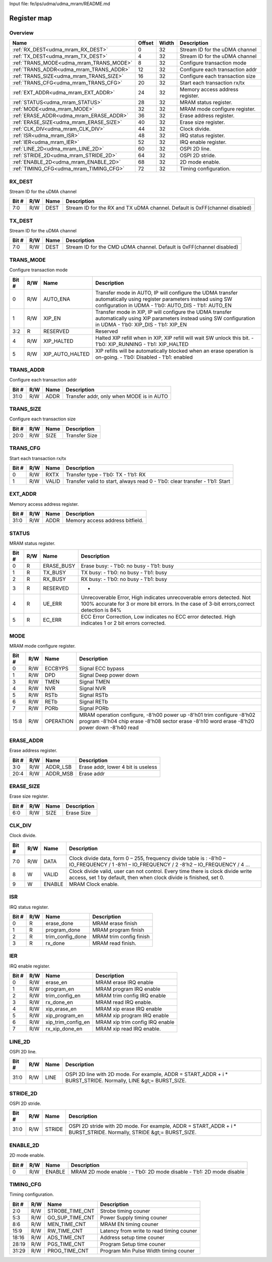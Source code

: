 Input file: fe/ips/udma/udma_mram/README.md

Register map
^^^^^^^^^^^^


Overview
""""""""

.. table:: 

    +---------------------------------------+------+-----+-------------------------------+
    |                 Name                  |Offset|Width|          Description          |
    +=======================================+======+=====+===============================+
    |:ref:`RX_DEST<udma_mram_RX_DEST>`      |     0|   32|Stream ID for the uDMA channel |
    +---------------------------------------+------+-----+-------------------------------+
    |:ref:`TX_DEST<udma_mram_TX_DEST>`      |     4|   32|Stream ID for the uDMA channel |
    +---------------------------------------+------+-----+-------------------------------+
    |:ref:`TRANS_MODE<udma_mram_TRANS_MODE>`|     8|   32|Configure transaction mode     |
    +---------------------------------------+------+-----+-------------------------------+
    |:ref:`TRANS_ADDR<udma_mram_TRANS_ADDR>`|    12|   32|Configure each transaction addr|
    +---------------------------------------+------+-----+-------------------------------+
    |:ref:`TRANS_SIZE<udma_mram_TRANS_SIZE>`|    16|   32|Configure each transaction size|
    +---------------------------------------+------+-----+-------------------------------+
    |:ref:`TRANS_CFG<udma_mram_TRANS_CFG>`  |    20|   32|Start  each transaction rx/tx  |
    +---------------------------------------+------+-----+-------------------------------+
    |:ref:`EXT_ADDR<udma_mram_EXT_ADDR>`    |    24|   32|Memory access address register.|
    +---------------------------------------+------+-----+-------------------------------+
    |:ref:`STATUS<udma_mram_STATUS>`        |    28|   32|MRAM status register.          |
    +---------------------------------------+------+-----+-------------------------------+
    |:ref:`MODE<udma_mram_MODE>`            |    32|   32|MRAM mode configure register.  |
    +---------------------------------------+------+-----+-------------------------------+
    |:ref:`ERASE_ADDR<udma_mram_ERASE_ADDR>`|    36|   32|Erase address register.        |
    +---------------------------------------+------+-----+-------------------------------+
    |:ref:`ERASE_SIZE<udma_mram_ERASE_SIZE>`|    40|   32|Erase size register.           |
    +---------------------------------------+------+-----+-------------------------------+
    |:ref:`CLK_DIV<udma_mram_CLK_DIV>`      |    44|   32|Clock divide.                  |
    +---------------------------------------+------+-----+-------------------------------+
    |:ref:`ISR<udma_mram_ISR>`              |    48|   32|IRQ status register.           |
    +---------------------------------------+------+-----+-------------------------------+
    |:ref:`IER<udma_mram_IER>`              |    52|   32|IRQ enable register.           |
    +---------------------------------------+------+-----+-------------------------------+
    |:ref:`LINE_2D<udma_mram_LINE_2D>`      |    60|   32|OSPI 2D line.                  |
    +---------------------------------------+------+-----+-------------------------------+
    |:ref:`STRIDE_2D<udma_mram_STRIDE_2D>`  |    64|   32|OSPI 2D stride.                |
    +---------------------------------------+------+-----+-------------------------------+
    |:ref:`ENABLE_2D<udma_mram_ENABLE_2D>`  |    68|   32|2D mode enable.                |
    +---------------------------------------+------+-----+-------------------------------+
    |:ref:`TIMING_CFG<udma_mram_TIMING_CFG>`|    72|   32|Timing configuration.          |
    +---------------------------------------+------+-----+-------------------------------+

.. _udma_mram_RX_DEST:

RX_DEST
"""""""

Stream ID for the uDMA channel

.. table:: 

    +-----+---+----+---------------------------------------------------------------------------+
    |Bit #|R/W|Name|                                Description                                |
    +=====+===+====+===========================================================================+
    |7:0  |R/W|DEST|Stream ID for the RX and TX uDMA channel. Default is 0xFF(channel disabled)|
    +-----+---+----+---------------------------------------------------------------------------+

.. _udma_mram_TX_DEST:

TX_DEST
"""""""

Stream ID for the uDMA channel

.. table:: 

    +-----+---+----+---------------------------------------------------------------------+
    |Bit #|R/W|Name|                             Description                             |
    +=====+===+====+=====================================================================+
    |7:0  |R/W|DEST|Stream ID for the CMD uDMA channel. Default is 0xFF(channel disabled)|
    +-----+---+----+---------------------------------------------------------------------+

.. _udma_mram_TRANS_MODE:

TRANS_MODE
""""""""""

Configure transaction mode

.. table:: 

    +-----+---+---------------+--------------------------------------------------------------------------------------------------------------------------------------------------------------------------+
    |Bit #|R/W|     Name      |                                                                               Description                                                                                |
    +=====+===+===============+==========================================================================================================================================================================+
    |    0|R/W|AUTO_ENA       |Transfer mode in AUTO, IP will configure the UDMA transfer automatically using register parameters instead using SW configuration in UDMA - 1'b0: AUTO_DIS - 1'b1: AUTO_EN|
    +-----+---+---------------+--------------------------------------------------------------------------------------------------------------------------------------------------------------------------+
    |    1|R/W|XIP_EN         |Transfer mode in XIP, IP will configure the UDMA transfer automatically using XIP parameters  instead using SW configuration in UDMA - 1'b0: XIP_DIS - 1'b1: XIP_EN       |
    +-----+---+---------------+--------------------------------------------------------------------------------------------------------------------------------------------------------------------------+
    |3:2  |R  |RESERVED       |Reserved                                                                                                                                                                  |
    +-----+---+---------------+--------------------------------------------------------------------------------------------------------------------------------------------------------------------------+
    |    4|R/W|XIP_HALTED     |Halted XIP refill when in XIP, XIP refill will wait SW unlock this bit.  - 1'b0: XIP_RUNNING - 1'b1: XIP_HALTED                                                           |
    +-----+---+---------------+--------------------------------------------------------------------------------------------------------------------------------------------------------------------------+
    |    5|R/W|XIP_AUTO_HALTED|XIP refills will be automatically blocked when an erase operation is on-going.  - 1'b0: Disabled - 1'b1: enabled                                                          |
    +-----+---+---------------+--------------------------------------------------------------------------------------------------------------------------------------------------------------------------+

.. _udma_mram_TRANS_ADDR:

TRANS_ADDR
""""""""""

Configure each transaction addr

.. table:: 

    +-----+---+----+----------------------------------------+
    |Bit #|R/W|Name|              Description               |
    +=====+===+====+========================================+
    |31:0 |R/W|ADDR|Transfer addr, only when MODE is in AUTO|
    +-----+---+----+----------------------------------------+

.. _udma_mram_TRANS_SIZE:

TRANS_SIZE
""""""""""

Configure each transaction size

.. table:: 

    +-----+---+----+-------------+
    |Bit #|R/W|Name| Description |
    +=====+===+====+=============+
    |20:0 |R/W|SIZE|Transfer Size|
    +-----+---+----+-------------+

.. _udma_mram_TRANS_CFG:

TRANS_CFG
"""""""""

Start  each transaction rx/tx

.. table:: 

    +-----+---+-----+---------------------------------------------------------------------------+
    |Bit #|R/W|Name |                                Description                                |
    +=====+===+=====+===========================================================================+
    |    0|R/W|RXTX |Transfer type - 1'b0: TX - 1'b1: RX                                        |
    +-----+---+-----+---------------------------------------------------------------------------+
    |    1|R/W|VALID|Transfer valid to start, always read 0 - 1'b0: clear transfer - 1'b1: Start|
    +-----+---+-----+---------------------------------------------------------------------------+

.. _udma_mram_EXT_ADDR:

EXT_ADDR
""""""""

Memory access address register.

.. table:: 

    +-----+---+----+-------------------------------+
    |Bit #|R/W|Name|          Description          |
    +=====+===+====+===============================+
    |31:0 |R/W|ADDR|Memory access address bitfield.|
    +-----+---+----+-------------------------------+

.. _udma_mram_STATUS:

STATUS
""""""

MRAM status register.

.. table:: 

    +-----+---+----------+-------------------------------------------------------------------------------------------------------------------------------------------------------------------+
    |Bit #|R/W|   Name   |                                                                            Description                                                                            |
    +=====+===+==========+===================================================================================================================================================================+
    |    0|R  |ERASE_BUSY|Erase busy: - 1'b0: no busy - 1'b1: busy                                                                                                                           |
    +-----+---+----------+-------------------------------------------------------------------------------------------------------------------------------------------------------------------+
    |    1|R  |TX_BUSY   |TX busy: - 1'b0: no busy - 1'b1: busy                                                                                                                              |
    +-----+---+----------+-------------------------------------------------------------------------------------------------------------------------------------------------------------------+
    |    2|R  |RX_BUSY   |RX busy: - 1'b0: no busy - 1'b1: busy                                                                                                                              |
    +-----+---+----------+-------------------------------------------------------------------------------------------------------------------------------------------------------------------+
    |    3|R  |RESERVED  |-                                                                                                                                                                  |
    +-----+---+----------+-------------------------------------------------------------------------------------------------------------------------------------------------------------------+
    |    4|R  |UE_ERR    |Unrecoverable Error, High indicates unrecoverable errors detected. Not 100% accurate for 3 or more bit errors. In the case of 3-bit errors,correct detection is 84%|
    +-----+---+----------+-------------------------------------------------------------------------------------------------------------------------------------------------------------------+
    |    5|R  |EC_ERR    |ECC Error Correction, Low indicates no ECC error detected. High indicates 1 or 2 bit errors corrected.                                                             |
    +-----+---+----------+-------------------------------------------------------------------------------------------------------------------------------------------------------------------+

.. _udma_mram_MODE:

MODE
""""

MRAM mode configure register.

.. table:: 

    +-----+---+---------+--------------------------------------------------------------------------------------------------------------------------------------------------------------------+
    |Bit #|R/W|  Name   |                                                                            Description                                                                             |
    +=====+===+=========+====================================================================================================================================================================+
    |    0|R/W|ECCBYPS  |Signal ECC bypass                                                                                                                                                   |
    +-----+---+---------+--------------------------------------------------------------------------------------------------------------------------------------------------------------------+
    |    1|R/W|DPD      |Signal Deep power down                                                                                                                                              |
    +-----+---+---------+--------------------------------------------------------------------------------------------------------------------------------------------------------------------+
    |    3|R/W|TMEN     |Signal TMEN                                                                                                                                                         |
    +-----+---+---------+--------------------------------------------------------------------------------------------------------------------------------------------------------------------+
    |    4|R/W|NVR      |Signal NVR                                                                                                                                                          |
    +-----+---+---------+--------------------------------------------------------------------------------------------------------------------------------------------------------------------+
    |    5|R/W|RSTb     |Signal RSTb                                                                                                                                                         |
    +-----+---+---------+--------------------------------------------------------------------------------------------------------------------------------------------------------------------+
    |    6|R/W|RETb     |Signal RETb                                                                                                                                                         |
    +-----+---+---------+--------------------------------------------------------------------------------------------------------------------------------------------------------------------+
    |    7|R/W|PORb     |Signal PORb                                                                                                                                                         |
    +-----+---+---------+--------------------------------------------------------------------------------------------------------------------------------------------------------------------+
    |15:8 |R/W|OPERATION|MRAM operation configure, -8'h00 power up -8'h01 trim configure -8'h02 program -8'h04 chip erase -8'h08 sector erase -8'h10 word erase -8'h20 power down -8'h40 read|
    +-----+---+---------+--------------------------------------------------------------------------------------------------------------------------------------------------------------------+

.. _udma_mram_ERASE_ADDR:

ERASE_ADDR
""""""""""

Erase address register.

.. table:: 

    +-----+---+--------+----------------------------------+
    |Bit #|R/W|  Name  |           Description            |
    +=====+===+========+==================================+
    |3:0  |R/W|ADDR_LSB|Erase addr, lower 4 bit is useless|
    +-----+---+--------+----------------------------------+
    |20:4 |R/W|ADDR_MSB|Erase addr                        |
    +-----+---+--------+----------------------------------+

.. _udma_mram_ERASE_SIZE:

ERASE_SIZE
""""""""""

Erase size register.

.. table:: 

    +-----+---+----+-----------+
    |Bit #|R/W|Name|Description|
    +=====+===+====+===========+
    |6:0  |R/W|SIZE|Erase Size |
    +-----+---+----+-----------+

.. _udma_mram_CLK_DIV:

CLK_DIV
"""""""

Clock divide.

.. table:: 

    +-----+---+------+-----------------------------------------------------------------------------------------------------------------------------------------------------+
    |Bit #|R/W| Name |                                                                     Description                                                                     |
    +=====+===+======+=====================================================================================================================================================+
    |7:0  |R/W|DATA  |Clock divide data, form 0 – 255, frequency divide table is : -8’h0 – IO_FREQUENCY / 1 -8’h1 – IO_FREQUENCY / 2 -8’h2 – IO_FREQUENCY / 4 …            |
    +-----+---+------+-----------------------------------------------------------------------------------------------------------------------------------------------------+
    |8    |W  |VALID |Clock divide valid, user can not control. Every time there is clock divide write access, set 1 by default, then when clock divide is finished, set 0.|
    +-----+---+------+-----------------------------------------------------------------------------------------------------------------------------------------------------+
    |9    |W  |ENABLE|MRAM Clock enable.                                                                                                                                   |
    +-----+---+------+-----------------------------------------------------------------------------------------------------------------------------------------------------+

.. _udma_mram_ISR:

ISR
"""

IRQ status register.

.. table:: 

    +-----+---+----------------+-----------------------+
    |Bit #|R/W|      Name      |      Description      |
    +=====+===+================+=======================+
    |    0|R  |erase_done      |MRAM erase finish      |
    +-----+---+----------------+-----------------------+
    |    1|R  |program_done    |MRAM program finish    |
    +-----+---+----------------+-----------------------+
    |    2|R  |trim_config_done|MRAM trim config finish|
    +-----+---+----------------+-----------------------+
    |    3|R  |rx_done         |MRAM read finish.      |
    +-----+---+----------------+-----------------------+

.. _udma_mram_IER:

IER
"""

IRQ enable register.

.. table:: 

    +-----+---+------------------+-------------------------------+
    |Bit #|R/W|       Name       |          Description          |
    +=====+===+==================+===============================+
    |    0|R/W|erase_en          |MRAM erase IRQ enable          |
    +-----+---+------------------+-------------------------------+
    |    1|R/W|program_en        |MRAM program IRQ enable        |
    +-----+---+------------------+-------------------------------+
    |    2|R/W|trim_config_en    |MRAM trim config IRQ enable    |
    +-----+---+------------------+-------------------------------+
    |    3|R/W|rx_done_en        |MRAM read IRQ enable.          |
    +-----+---+------------------+-------------------------------+
    |    4|R/W|xip_erase_en      |MRAM xip erase IRQ enable      |
    +-----+---+------------------+-------------------------------+
    |    5|R/W|xip_program_en    |MRAM xip program IRQ enable    |
    +-----+---+------------------+-------------------------------+
    |    6|R/W|xip_trim_config_en|MRAM xip trim config IRQ enable|
    +-----+---+------------------+-------------------------------+
    |    7|R/W|rx_xip_done_en    |MRAM xip read IRQ enable.      |
    +-----+---+------------------+-------------------------------+

.. _udma_mram_LINE_2D:

LINE_2D
"""""""

OSPI 2D line.

.. table:: 

    +-----+---+----+--------------------------------------------------------------------------------------------------------------+
    |Bit #|R/W|Name|                                                 Description                                                  |
    +=====+===+====+==============================================================================================================+
    |31:0 |R/W|LINE|OSPI 2D line with 2D mode. For example, ADDR = START_ADDR + i * BURST_STRIDE. Normally, LINE &gt;= BURST_SIZE.|
    +-----+---+----+--------------------------------------------------------------------------------------------------------------+

.. _udma_mram_STRIDE_2D:

STRIDE_2D
"""""""""

OSPI 2D stride.

.. table:: 

    +-----+---+------+------------------------------------------------------------------------------------------------------------------+
    |Bit #|R/W| Name |                                                   Description                                                    |
    +=====+===+======+==================================================================================================================+
    |31:0 |R/W|STRIDE|OSPI 2D stride with 2D mode. For example, ADDR = START_ADDR + i * BURST_STRIDE. Normally, STRIDE &gt;= BURST_SIZE.|
    +-----+---+------+------------------------------------------------------------------------------------------------------------------+

.. _udma_mram_ENABLE_2D:

ENABLE_2D
"""""""""

2D mode enable.

.. table:: 

    +-----+---+------+-----------------------------------------------------------------------+
    |Bit #|R/W| Name |                              Description                              |
    +=====+===+======+=======================================================================+
    |    0|R/W|ENABLE|MRAM 2D mode enable :  - 1'b0: 2D mode disable -  1'b1: 2D mode disable|
    +-----+---+------+-----------------------------------------------------------------------+

.. _udma_mram_TIMING_CFG:

TIMING_CFG
""""""""""

Timing configuration.

.. table:: 

    +-----+---+---------------+----------------------------------------+
    |Bit #|R/W|     Name      |              Description               |
    +=====+===+===============+========================================+
    |2:0  |R/W|STROBE_TIME_CNT|Strobe timing couner                    |
    +-----+---+---------------+----------------------------------------+
    |5:3  |R/W|GO_SUP_TIME_CNT|Power Supply timing couner              |
    +-----+---+---------------+----------------------------------------+
    |8:6  |R/W|MEN_TIME_CNT   |MRAM EN timing couner                   |
    +-----+---+---------------+----------------------------------------+
    |15:9 |R/W|RW_TIME_CNT    |Latency from write to read timing couner|
    +-----+---+---------------+----------------------------------------+
    |18:16|R/W|ADS_TIME_CNT   |Address setup time couner               |
    +-----+---+---------------+----------------------------------------+
    |28:19|R/W|PGS_TIME_CNT   |Program Setup time couner               |
    +-----+---+---------------+----------------------------------------+
    |31:29|R/W|PROG_TIME_CNT  |Program Min Pulse Width timing couner   |
    +-----+---+---------------+----------------------------------------+
